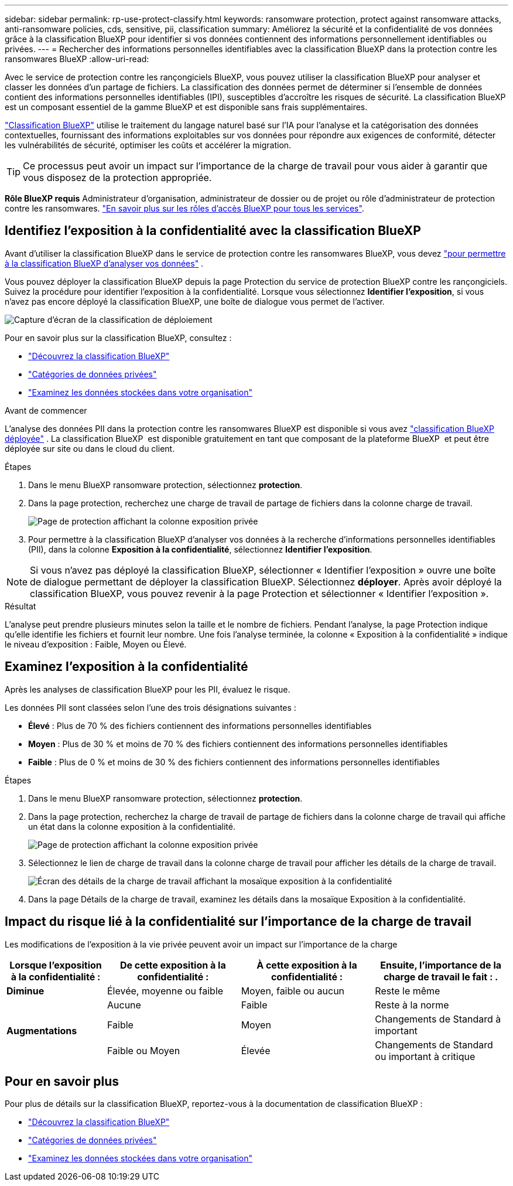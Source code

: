 ---
sidebar: sidebar 
permalink: rp-use-protect-classify.html 
keywords: ransomware protection, protect against ransomware attacks, anti-ransomware policies, cds, sensitive, pii, classification 
summary: Améliorez la sécurité et la confidentialité de vos données grâce à la classification BlueXP pour identifier si vos données contiennent des informations personnellement identifiables ou privées. 
---
= Rechercher des informations personnelles identifiables avec la classification BlueXP dans la protection contre les ransomwares BlueXP
:allow-uri-read: 


[role="lead"]
Avec le service de protection contre les rançongiciels BlueXP, vous pouvez utiliser la classification BlueXP pour analyser et classer les données d'un partage de fichiers. La classification des données permet de déterminer si l'ensemble de données contient des informations personnelles identifiables (IPI), susceptibles d'accroître les risques de sécurité. La classification BlueXP est un composant essentiel de la gamme BlueXP et est disponible sans frais supplémentaires.

link:https://docs.netapp.com/us-en/bluexp-classification/["Classification BlueXP"^] utilise le traitement du langage naturel basé sur l'IA pour l'analyse et la catégorisation des données contextuelles, fournissant des informations exploitables sur vos données pour répondre aux exigences de conformité, détecter les vulnérabilités de sécurité, optimiser les coûts et accélérer la migration.


TIP: Ce processus peut avoir un impact sur l’importance de la charge de travail pour vous aider à garantir que vous disposez de la protection appropriée.

*Rôle BlueXP requis* Administrateur d'organisation, administrateur de dossier ou de projet ou rôle d'administrateur de protection contre les ransomwares. link:https://docs.netapp.com/us-en/bluexp-setup-admin/reference-iam-predefined-roles.html["En savoir plus sur les rôles d'accès BlueXP pour tous les services"^].



== Identifiez l'exposition à la confidentialité avec la classification BlueXP

Avant d'utiliser la classification BlueXP dans le service de protection contre les ransomwares BlueXP, vous devez link:https://docs.netapp.com/us-en/bluexp-classification/task-deploy-cloud-compliance.html["pour permettre à la classification BlueXP d'analyser vos données"^] .

Vous pouvez déployer la classification BlueXP depuis la page Protection du service de protection BlueXP contre les rançongiciels. Suivez la procédure pour identifier l'exposition à la confidentialité. Lorsque vous sélectionnez **Identifier l'exposition**, si vous n'avez pas encore déployé la classification BlueXP, une boîte de dialogue vous permet de l'activer.

image:classification-deploy.png["Capture d'écran de la classification de déploiement"]

Pour en savoir plus sur la classification BlueXP, consultez :

* https://docs.netapp.com/us-en/bluexp-classification/concept-cloud-compliance.html["Découvrez la classification BlueXP"^]
* https://docs.netapp.com/us-en/bluexp-classification/reference-private-data-categories.html["Catégories de données privées"^]
* https://docs.netapp.com/us-en/bluexp-classification/task-investigate-data.html["Examinez les données stockées dans votre organisation"^]


.Avant de commencer
L'analyse des données PII dans la protection contre les ransomwares BlueXP est disponible si vous avez link:https://docs.netapp.com/us-en/bluexp-classification/task-deploy-cloud-compliance.html["classification BlueXP déployée"^] . La classification BlueXP  est disponible gratuitement en tant que composant de la plateforme BlueXP  et peut être déployée sur site ou dans le cloud du client.

.Étapes
. Dans le menu BlueXP ransomware protection, sélectionnez *protection*.
. Dans la page protection, recherchez une charge de travail de partage de fichiers dans la colonne charge de travail.
+
image:screen-protection-sensitive-preview-column.png["Page de protection affichant la colonne exposition privée"]

. Pour permettre à la classification BlueXP d'analyser vos données à la recherche d'informations personnelles identifiables (PII), dans la colonne *Exposition à la confidentialité*, sélectionnez *Identifier l'exposition*.



NOTE: Si vous n'avez pas déployé la classification BlueXP, sélectionner « Identifier l'exposition » ouvre une boîte de dialogue permettant de déployer la classification BlueXP. Sélectionnez *déployer*. Après avoir déployé la classification BlueXP, vous pouvez revenir à la page Protection et sélectionner « Identifier l'exposition ».

.Résultat
L'analyse peut prendre plusieurs minutes selon la taille et le nombre de fichiers. Pendant l'analyse, la page Protection indique qu'elle identifie les fichiers et fournit leur nombre. Une fois l'analyse terminée, la colonne « Exposition à la confidentialité » indique le niveau d'exposition : Faible, Moyen ou Élevé.



== Examinez l'exposition à la confidentialité

Après les analyses de classification BlueXP pour les PII, évaluez le risque.

Les données PII sont classées selon l'une des trois désignations suivantes :

* *Élevé* : Plus de 70 % des fichiers contiennent des informations personnelles identifiables
* *Moyen* : Plus de 30 % et moins de 70 % des fichiers contiennent des informations personnelles identifiables
* *Faible* : Plus de 0 % et moins de 30 % des fichiers contiennent des informations personnelles identifiables


.Étapes
. Dans le menu BlueXP ransomware protection, sélectionnez *protection*.
. Dans la page protection, recherchez la charge de travail de partage de fichiers dans la colonne charge de travail qui affiche un état dans la colonne exposition à la confidentialité.
+
image:screen-protection-sensitive-preview-column-medium.png["Page de protection affichant la colonne exposition privée"]

. Sélectionnez le lien de charge de travail dans la colonne charge de travail pour afficher les détails de la charge de travail.
+
image:screen-protection-workload-details-privacy-exposure.png["Écran des détails de la charge de travail affichant la mosaïque exposition à la confidentialité"]

. Dans la page Détails de la charge de travail, examinez les détails dans la mosaïque Exposition à la confidentialité.




== Impact du risque lié à la confidentialité sur l'importance de la charge de travail

Les modifications de l'exposition à la vie privée peuvent avoir un impact sur l'importance de la charge

[cols="15,20a,20,20"]
|===
| Lorsque l'exposition à la confidentialité : | De cette exposition à la confidentialité : | À cette exposition à la confidentialité : | Ensuite, l'importance de la charge de travail le fait : . 


| *Diminue*  a| 
Élevée, moyenne ou faible
| Moyen, faible ou aucun | Reste le même 


.3+| *Augmentations*  a| 
Aucune
| Faible | Reste à la norme 


| Faible  a| 
Moyen
| Changements de Standard à important 


| Faible ou Moyen  a| 
Élevée
| Changements de Standard ou important à critique 
|===


== Pour en savoir plus

Pour plus de détails sur la classification BlueXP, reportez-vous à la documentation de classification BlueXP :

* https://docs.netapp.com/us-en/bluexp-classification/concept-cloud-compliance.html["Découvrez la classification BlueXP"^]
* https://docs.netapp.com/us-en/bluexp-classification/reference-private-data-categories.html["Catégories de données privées"^]
* https://docs.netapp.com/us-en/bluexp-classification/task-investigate-data.html["Examinez les données stockées dans votre organisation"^]

